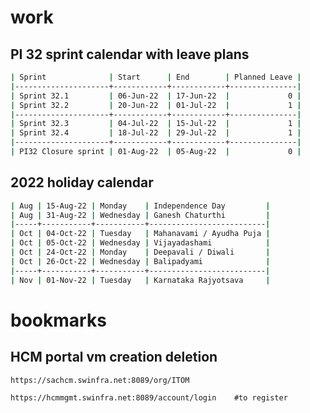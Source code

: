* work
** PI 32 sprint calendar with leave plans
#+begin_src sh
| Sprint              | Start      | End        | Planned Leave |
|---------------------+------------+------------+---------------|
| Sprint 32.1         | 06-Jun-22  | 17-Jun-22  |             0 |
| Sprint 32.2         | 20-Jun-22  | 01-Jul-22  |             1 |
|---------------------+------------+------------+---------------|
| Sprint 32.3         | 04-Jul-22  | 15-Jul-22  |             1 |
| Sprint 32.4         | 18-Jul-22  | 29-Jul-22  |             1 |
|---------------------+------------+------------+---------------|
| PI32 Closure sprint | 01-Aug-22  | 05-Aug-22  |             0 |
#+end_src

** 2022 holiday calendar

#+begin_src sh
| Aug | 15-Aug-22 | Monday    | Independence Day         |
| Aug | 31-Aug-22 | Wednesday | Ganesh Chaturthi         |
|-----+-----------+-----------+--------------------------|
| Oct | 04-Oct-22 | Tuesday   | Mahanavami / Ayudha Puja |
| Oct | 05-Oct-22 | Wednesday | Vijayadashami            |
| Oct | 24-Oct-22 | Monday    | Deepavali / Diwali       |
| Oct | 26-Oct-22 | Wednesday | Balipadyami              |
|-----+-----------+-----------+--------------------------|
| Nov | 01-Nov-22 | Tuesday   | Karnataka Rajyotsava     |
#+end_src

* bookmarks

** HCM portal vm creation deletion
#+begin_src org
https://sachcm.swinfra.net:8089/org/ITOM

https://hcmmgmt.swinfra.net:8089/account/login    #to register
#+end_src
